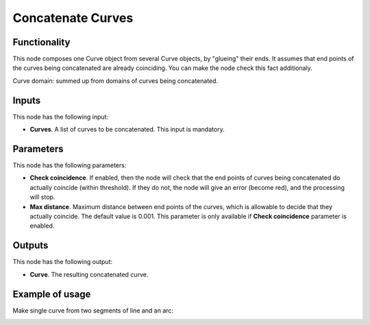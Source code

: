 Concatenate Curves
==================

Functionality
-------------

This node composes one Curve object from several Curve objects, by "glueing"
their ends. It assumes that end points of the curves being concatenated are
already coinciding. You can make the node check this fact additionaly.

Curve domain: summed up from domains of curves being concatenated.

Inputs
------

This node has the following input:

* **Curves**. A list of curves to be concatenated. This input is mandatory.

Parameters
----------

This node has the following parameters:

* **Check coincidence**. If enabled, then the node will check that the end points of curves being concatenated do actually coincide (within threshold). If they do not, the node will give an error (become red), and the processing will stop.
* **Max distance**. Maximum distance between end points of the curves, which is allowable to decide that they actually coincide. The default value is 0.001. This parameter is only available if **Check coincidence** parameter is enabled.

Outputs
-------

This node has the following output:

* **Curve**. The resulting concatenated curve.

Example of usage
----------------

Make single curve from two segments of line and an arc:

.. image:: https://user-images.githubusercontent.com/284644/77555651-50c0e980-6ed9-11ea-915f-8eb490c5904f.png

